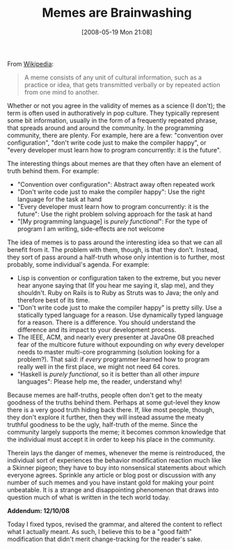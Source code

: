 #+POSTID: 188
#+DATE: [2008-05-19 Mon 21:08]
#+OPTIONS: toc:nil num:nil todo:nil pri:nil tags:nil ^:nil TeX:nil
#+CATEGORY: Article
#+TAGS: Programming, philosophy
#+TITLE: Memes are Brainwashing

From [[http://en.wikipedia.org/wiki/Meme][Wikipedia]]:



#+BEGIN_QUOTE
  A meme consists of any unit of cultural information, such as a practice or idea, that gets transmitted verbally or by repeated action from one mind to another.
#+END_QUOTE



Whether or not you agree in the validity of memes as a science (I don't); the term is often used in authoratively in pop culture. They typically represent some bit information, usually in the form of a frequently repeated phrase, that spreads around and around the community. In the programming community, there are plenty. For example, here are a few: "convention over configuration", "don't write code just to make the compiler happy", or "every developer must learn how to program concurrently: it is the future".

The interesting things about memes are that they often have an element of truth behind them. For example:



-  "Convention over configuration": Abstract away often repeated work
-  "Don't write code just to make the compiler happy": Use the right language for the task at hand
-  "Every developer must learn how to program concurrently: it is the future": Use the right problem solving approach for the task at hand
-  "[My programming language] is /purely functional/": For the type of program I am writing, side-effects are not welcome



The idea of memes is to pass around the interesting idea so that we can all benefit from it. The problem with them, though, is that they don't. Instead, they sort of pass around a half-truth whose only intention is to further, most probably, some individual's agenda. For example:



-  Lisp is convention or configuration taken to the extreme, but you never hear anyone saying that (If you hear me saying it, slap me), and they shouldn't. Ruby on Rails is to Ruby as Struts was to Java; the only and therefore best of its time.
-  "Don't write code just to make the compiler happy" is pretty silly. Use a statically typed language for a reason. Use dynamically typed language for a reason. There is a difference. You should understand the difference and its impact to your development process.
-  The IEEE, ACM, and nearly every presenter at JavaOne 08 preached fear of the multicore future without expounding on /why/ every developer needs to master multi-core programming (solution looking for a problem?). That said: if /every/ programmer learned how to program really well in the first place, we might not need 64 cores.
-  "Haskell is /purely functional/, so it is better than all other /impure/ languages": Please help me, the reader, understand why!



Because memes are half-truths, people often don't get to the meaty goodness of the truths behind them. Perhaps at some gut-level they know there is a very good truth hiding back there. If, like most people, though, they don't explore it further, then they will instead assume the meaty truthful goodness to be the ugly, half-truth of the meme. Since the community largely supports the meme; it becomes common knowledge that the individual must accept it in order to keep his place in the community. 

Therein lays the danger of memes, whenever the meme is reintroduced, the individual sort of experiences the behavior modification reaction much like a Skinner pigeon; they have to buy into nonsensical statements about which everyone agrees. Sprinkle any article or blog post or discussion with any number of such memes and you have instant gold for making your point unbeatable. It is a strange and disappointing phenomenon that draws into question much of what is written in the tech world today.

*Addendum: 12/10/08*

Today I fixed typos, revised the grammar, and altered the content to reflect what I actually meant. As such, I believe this to be a "good faith" modification that didn't merit change-tracking for the reader's sake.



